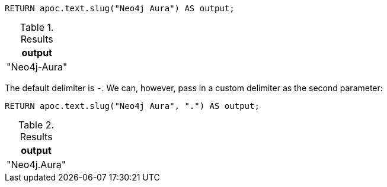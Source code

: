 [source,cypher]
----
RETURN apoc.text.slug("Neo4j Aura") AS output;
----
.Results
[opts="header"]
|===
| output
| "Neo4j-Aura"
|===

The default delimiter is `-`.
We can, however, pass in a custom delimiter as the second parameter:

[source,cypher]
----
RETURN apoc.text.slug("Neo4j Aura", ".") AS output;
----
.Results
[opts="header"]
|===
| output
| "Neo4j.Aura"
|===

